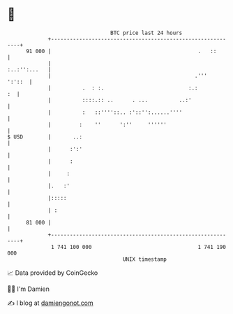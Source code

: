 * 👋

#+begin_example
                                    BTC price last 24 hours                    
                +------------------------------------------------------------+ 
         91 000 |                                               .   ::       | 
                |                                               :..:'':...   | 
                |                                              .'''   ':'::  | 
                |          .  : :.                           :.:          :  | 
                |          ::::.:: ..      . ...          ..:'               | 
                |          :   ::''''::.. :'::'':......''''                  | 
                |         :    ''      ':''     ''''''                       | 
   $ USD        |       ..:                                                  | 
                |      :':'                                                  | 
                |      :                                                     | 
                |     :                                                      | 
                |.   :'                                                      | 
                |:::::                                                       | 
                | :                                                          | 
         81 000 |                                                            | 
                +------------------------------------------------------------+ 
                 1 741 100 000                                  1 741 190 000  
                                        UNIX timestamp                         
#+end_example
📈 Data provided by CoinGecko

🧑‍💻 I'm Damien

✍️ I blog at [[https://www.damiengonot.com][damiengonot.com]]
